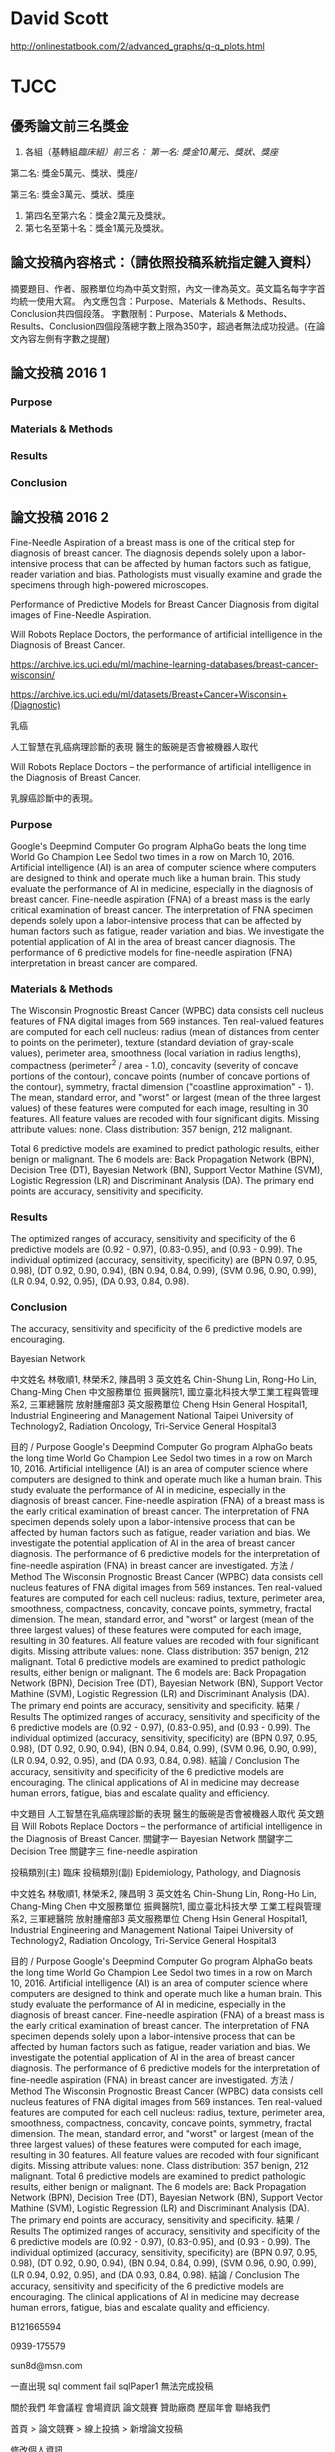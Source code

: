 * David Scott

http://onlinestatbook.com/2/advanced_graphs/q-q_plots.html


* TJCC

** 優秀論文前三名獎金

1. 各組（基轉組/臨床組）前三名：
   第一名: 獎金10萬元、獎狀、獎座/

第二名: 獎金5萬元、獎狀、獎座/

第三名: 獎金3萬元、獎狀、獎座
2. 第四名至第六名：獎金2萬元及獎狀。
3. 第七名至第十名：獎金1萬元及獎狀。



** 論文投稿內容格式：（請依照投稿系統指定鍵入資料）
摘要題目、作者、服務單位均為中英文對照，內文一律為英文。英文篇名每字字首均統一使用大寫。
內文應包含：Purpose、Materials & Methods、Results、Conclusion共四個段落。
字數限制：Purpose、Materials & Methods、Results、Conclusion四個段落總字數上限為350字，超過者無法成功投遞。(在論文內容左側有字數之提醒)


** 論文投稿 2016 1

*** Purpose


*** Materials & Methods


*** Results



*** Conclusion




** 論文投稿 2016 2

Fine-Needle Aspiration of a breast mass is one of the critical step for diagnosis of breast cancer. The diagnosis depends solely upon a labor-intensive process that can be affected by human factors such as fatigue, reader variation and bias. Pathologists must visually examine and grade the specimens through high-powered microscopes.

Performance of Predictive Models for Breast Cancer Diagnosis from digital images of Fine-Needle Aspiration.

Will Robots Replace Doctors, the performance of artificial intelligence in the Diagnosis of Breast Cancer. 

https://archive.ics.uci.edu/ml/machine-learning-databases/breast-cancer-wisconsin/

https://archive.ics.uci.edu/ml/datasets/Breast+Cancer+Wisconsin+(Diagnostic)

乳癌

人工智慧在乳癌病理診斷的表現 醫生的飯碗是否會被機器人取代

Will Robots Replace Doctors -- the performance of artificial intelligence in the Diagnosis of Breast Cancer. 

乳腺癌診斷中的表現。
*** Purpose

Google's Deepmind Computer Go program AlphaGo beats the long time World Go Champion Lee Sedol two times in a row on March 10, 2016. Artificial intelligence (AI) is an area of computer science where computers are designed to think and operate much like a human brain. This study evaluate the performance of AI in medicine, especially in the diagnosis of breast cancer.  Fine-needle aspiration (FNA) of a breast mass is the early critical examination of breast cancer. The interpretation of FNA specimen depends solely upon a labor-intensive process that can be affected by human factors such as fatigue, reader variation and bias. We investigate the potential application of AI in the area of breast cancer diagnosis. The performance of 6 predictive models for fine-needle aspiration (FNA) interpretation in breast cancer are compared.


*** Materials & Methods

The Wisconsin Prognostic Breast Cancer (WPBC) data consists cell nucleus features of FNA digital images from 569 instances. 
Ten real-valued features are computed for each cell nucleus: radius (mean of distances from center to points on the perimeter), texture (standard deviation of gray-scale values), perimeter
area, smoothness (local variation in radius lengths), compactness (perimeter^2 / area - 1.0), concavity (severity of concave portions of the contour), concave points (number of concave portions of the contour), symmetry, fractal dimension ("coastline approximation" - 1). The mean, standard error, and "worst" or largest (mean of the three largest values) of these features were computed for each image, resulting in 30 features.  All feature values are recoded with four significant digits. Missing attribute values: none. Class distribution: 357 benign, 212 malignant.

Total 6 predictive models are examined to predict pathologic results, either benign or malignant. The 6 models are: Back Propagation Network (BPN), Decision Tree (DT), Bayesian Network (BN), Support Vector Mathine (SVM), Logistic Regression (LR) and Discriminant Analysis (DA). The primary end points are accuracy, sensitivity and specificity.

*** Results

The optimized ranges of accuracy, sensitivity and specificity of the 6 predictive models are (0.92 - 0.97), (0.83-0.95), and (0.93 - 0.99). The individual optimized (accuracy, sensitivity, specificity) are (BPN 0.97, 0.95, 0.98), (DT 0.92, 0.90, 0.94), (BN 0.94, 0.84, 0.99), (SVM 0.96, 0.90, 0.99), (LR 0.94, 0.92, 0.95), (DA 0.93, 0.84, 0.98). 


*** Conclusion

The accuracy, sensitivity and specificity of the 6 predictive models are encouraging. 


Bayesian Network

中文姓名
	林敬順1, 林榮禾2, 陳昌明 3
英文姓名
	Chin-Shung Lin, Rong-Ho Lin, Chang-Ming Chen
中文服務單位
	振興醫院1, 國立臺北科技大學工業工程與管理系2, 三軍總醫院 放射腫瘤部3
英文服務單位
	Cheng Hsin General Hospital1, Industrial Engineering and Management National Taipei University of Technology2, Radiation Oncology, Tri-Service General Hospital3

 
目的 / Purpose
Google's Deepmind Computer Go program AlphaGo beats the long time World Go Champion Lee Sedol two times in a row on March 10, 2016. Artificial intelligence (AI) is an area of computer science where computers are designed to think and operate much like a human brain. This study evaluate the performance of AI in medicine, especially in the diagnosis of breast cancer. Fine-needle aspiration (FNA) of a breast mass is the early critical examination of breast cancer. The interpretation of FNA specimen depends solely upon a labor-intensive process that can be affected by human factors such as fatigue, reader variation and bias. We investigate the potential application of AI in the area of breast cancer diagnosis. The performance of 6 predictive models for the interpretation of fine-needle aspiration (FNA) in breast cancer are investigated.
方法 / Method
The Wisconsin Prognostic Breast Cancer (WPBC) data consists cell nucleus features of FNA digital images from 569 instances. Ten real-valued features are computed for each cell nucleus: radius, texture, perimeter area, smoothness, compactness, concavity, concave points, symmetry, fractal dimension. The mean, standard error, and "worst" or largest (mean of the three largest values) of these features were computed for each image, resulting in 30 features. All feature values are recoded with four significant digits. Missing attribute values: none. Class distribution: 357 benign, 212 malignant. Total 6 predictive models are examined to predict pathologic results, either benign or malignant. The 6 models are: Back Propagation Network (BPN), Decision Tree (DT), Bayesian Network (BN), Support Vector Mathine (SVM), Logistic Regression (LR) and Discriminant Analysis (DA). The primary end points are accuracy, sensitivity and specificity.
結果 / Results
The optimized ranges of accuracy, sensitivity and specificity of the 6 predictive models are (0.92 - 0.97), (0.83-0.95), and (0.93 - 0.99). The individual optimized (accuracy, sensitivity, specificity) are (BPN 0.97, 0.95, 0.98), (DT 0.92, 0.90, 0.94), (BN 0.94, 0.84, 0.99), (SVM 0.96, 0.90, 0.99), (LR 0.94, 0.92, 0.95), and (DA 0.93, 0.84, 0.98).
結論 / Conclusion
The accuracy, sensitivity and specificity of the 6 predictive models are encouraging. The clinical applications of AI in medicine may decrease human errors, fatigue, bias and escalate quality and efficiency.

中文題目
人工智慧在乳癌病理診斷的表現 醫生的飯碗是否會被機器人取代
英文題目
Will Robots Replace Doctors -- the performance of artificial intelligence in the Diagnosis of Breast Cancer.
關鍵字一
Bayesian Network
關鍵字二
Decision Tree
關鍵字三
fine-needle aspiration

 
投稿類別(主)
 臨床
投稿類別(副)
 Epidemiology, Pathology, and Diagnosis

 
中文姓名
林敬順1, 林榮禾2, 陳昌明 3
英文姓名
Chin-Shung Lin, Rong-Ho Lin, Chang-Ming Chen
中文服務單位
振興醫院1, 國立臺北科技大學 工業工程與管理系2, 三軍總醫院 放射腫瘤部3
英文服務單位
Cheng Hsin General Hospital1, Industrial Engineering and Management National Taipei University of Technology2, Radiation Oncology, Tri-Service General Hospital3

 
目的 / Purpose
Google's Deepmind Computer Go program AlphaGo beats the long time World Go Champion Lee Sedol two times in a row on March 10, 2016. Artificial intelligence (AI) is an area of computer science where computers are designed to think and operate much like a human brain. This study evaluate the performance of AI in medicine, especially in the diagnosis of breast cancer. Fine-needle aspiration (FNA) of a breast mass is the early critical examination of breast cancer. The interpretation of FNA specimen depends solely upon a labor-intensive process that can be affected by human factors such as fatigue, reader variation and bias. We investigate the potential application of AI in the area of breast cancer diagnosis. The performance of 6 predictive models for the interpretation of fine-needle aspiration (FNA) in breast cancer are investigated.
方法 / Method
The Wisconsin Prognostic Breast Cancer (WPBC) data consists cell nucleus features of FNA digital images from 569 instances. Ten real-valued features are computed for each cell nucleus: radius, texture, perimeter area, smoothness, compactness, concavity, concave points, symmetry, fractal dimension. The mean, standard error, and "worst" or largest (mean of the three largest values) of these features were computed for each image, resulting in 30 features. All feature values are recoded with four significant digits. Missing attribute values: none. Class distribution: 357 benign, 212 malignant. Total 6 predictive models are examined to predict pathologic results, either benign or malignant. The 6 models are: Back Propagation Network (BPN), Decision Tree (DT), Bayesian Network (BN), Support Vector Mathine (SVM), Logistic Regression (LR) and Discriminant Analysis (DA). The primary end points are accuracy, sensitivity and specificity.
結果 / Results
The optimized ranges of accuracy, sensitivity and specificity of the 6 predictive models are (0.92 - 0.97), (0.83-0.95), and (0.93 - 0.99). The individual optimized (accuracy, sensitivity, specificity) are (BPN 0.97, 0.95, 0.98), (DT 0.92, 0.90, 0.94), (BN 0.94, 0.84, 0.99), (SVM 0.96, 0.90, 0.99), (LR 0.94, 0.92, 0.95), and (DA 0.93, 0.84, 0.98).
結論 / Conclusion
The accuracy, sensitivity and specificity of the 6 predictive models are encouraging. The clinical applications of AI in medicine may decrease human errors, fatigue, bias and escalate quality and efficiency.


B121665594


0939-175579

sun8d@msn.com 

一直出現  sql comment fail sqlPaper1 無法完成投稿
 	

關於我們
年會議程
會場資訊
論文競賽
贊助廠商
歷屆年會
聯絡我們
 		 	
 	
  首頁 > 論文競賽 > 線上投搞 > 新增論文投稿
 	 
 	
 

修改個人資訊

已投稿論文

登出
 

 請修復並延長一週 截止收件

 

 

 

 

在了解並同意本次徵稿競賽各項規定後，進行投稿動作，帳號申請者須同為該篇論文之第一作者或通訊作者。 (您投遞的論文若有需要修改或作者排列之異動，請以當初申請帳號人 (第一作者或通訊作者) 登錄線上投稿系統，於截稿日前均可自行修改。)
作者資訊論文內容預覽與送出
 
中文題目
人工智慧在乳癌病理診斷的表現 醫生的飯碗是否會被機器人取代
英文題目
Will Robots Replace Doctors -- the performance of artificial intelligence in the Diagnosis of Breast Cancer
關鍵字一
Bayesian Network
關鍵字二
Decision Tree
關鍵字三
Logistic Regression

 
投稿類別(主)
 臨床
投稿類別(副)
 Epidemiology, Pathology, and Diagnosis

 
中文姓名
林敬順1, 林榮禾2, 陳昌明 3
英文姓名
Chin-Shung Lin, Rong-Ho Lin, Chang-Ming Chen
中文服務單位
振興醫院1, 國立臺北科技大學 工業工程與管理系2, 三軍總醫院 放射腫瘤部3
英文服務單位
Cheng Hsin General Hospital1, Industrial Engineering and Management, National Taipei University of Technology2, Radiation Oncology, Tri-Service General Hospital3

 
目的 / Purpose
Google's Deepmind Computer Go program AlphaGo beats the long time World Go Champion Lee Sedol two times in a row on March 10, 2016. Artificial intelligence (AI) is an area of computer science where computers are designed to think and operate much like a human brain. This study evaluate the performance of AI in medicine, especially in the diagnosis of breast cancer. Fine-needle aspiration (FNA) of a breast mass is the early critical examination of breast cancer. The interpretation of FNA specimen depends solely upon a labor-intensive process that can be affected by human factors such as fatigue, reader variation and bias. We investigate the potential application of AI in the area of breast cancer diagnosis. The performance of 6 predictive models for the interpretation of fine-needle aspiration (FNA) in breast cancer are investigated.
方法 / Method
The Wisconsin Prognostic Breast Cancer (WPBC) data consists cell nucleus features of FNA digital images from 569 instances. Ten real-valued features are computed for each cell nucleus: radius, texture, perimeter area, smoothness, compactness, concavity, concave points, symmetry, fractal dimension. The mean, standard error, and "worst" or largest (mean of the three largest values) of these features were computed for each image, resulting in 30 features. All feature values are recoded with four significant digits. Missing attribute values: none. Class distribution: 357 benign, 212 malignant. Total 6 predictive models are examined to predict pathologic results, either benign or malignant. The 6 models are: Back Propagation Network (BPN), Decision Tree (DT), Bayesian Network (BN), Support Vector Mathine (SVM), Logistic Regression (LR) and Discriminant Analysis (DA). The primary end points are accuracy, sensitivity and specificity.
結果 / Results
The optimized ranges of accuracy, sensitivity and specificity of the 6 predictive models are (0.92 - 0.97), (0.83-0.95), and (0.93 - 0.99). The individual optimized (accuracy, sensitivity, specificity) are (BPN 0.97, 0.95, 0.98), (DT 0.92, 0.90, 0.94), (BN 0.94, 0.84, 0.99), (SVM 0.96, 0.90, 0.99), (LR 0.94, 0.92, 0.95), and (DA 0.93, 0.84, 0.98).
結論 / Conclusion
The accuracy, sensitivity and specificity of the 6 predictive models are encouraging. The clinical applications of AI in medicine may decrease human errors, fatigue, bias and escalate quality and efficiency.


 	
Submit
Submit	
Submit


第二十一屆台灣癌症聯合學術年會籌備會秘書處             聯絡人: 王偉竹 秘書
    電話: 02-2523-9118          傳真: 02-2523-8870      	地址: 10457 台北市中山區吉林路24號6樓      	    E-Mail: bcst@ms46.hinet.net	 
CopyRight @ 2016 Taiwan Joint Cancer Conference All Rights Reserved.	Notice: Undefined index: ContactPhone in F:\Website\TJCC21\footer.php on line 70
** 論文投稿 2016 1

*** Purpose


*** Materials & Methods


*** Results



*** Conclusion




* 癌症登記

http://tcr.cph.ntu.edu.tw/main.php?Page=A5

99年以後之年報，請至國民健康署網站下載

http://www.hpa.gov.tw/BHPNet/Web/Stat/Statistics.aspx


** 年度報告

101年癌症登記年報.pdf

http://www.hpa.gov.tw/BHPNet/Web/Stat/StatisticsShow.aspx?No=201504290001


100年癌症登記年報.zip

http://www.hpa.gov.tw/BHPNet/Web/Stat/StatisticsShow.aspx?No=201404160001


** text extract

 53,553  26  61  55  85  178  219  304  714 1,257 2,324 3,741 5,321  6,458 6,816 5,320 6,309 5,800 5,047 3,518
 43,141  21  85  50  67  133  217  447  981 1,693 2,732 4,171 4,859  5,337 5,019 3,805 4,224 3,858 3,031 2,411
 96,694  47  146  105  152  311 436 751 1,695 2,950 5,056 7,912 10,180 11,795 11,835 9,125 10,533 9,658 8,078 5,929



** 解壓縮zip檔，產生亂碼

emerge app-arch/p7zip

emerge app-text/convmv


http://www.ubuntu-tw.net/modules/newbb/viewtopic.php?topic_id=91908&forum=7

[分享] 解壓縮zip檔，產生亂碼，如何解決的心得

下載範例檔案

LC_ALL=C 7z x Open_Data.zip 

convmv -f BIG5 -t UTF-8 -r Open_Data

convmv -f BIG5 -t UTF-8 -r Open_Data --notest

convmv -f BIG5 -t UTF-8 -r test

convmv -f BIG5 -t UTF-8 -r test --notest


LC_ALL=C 7z x 100年癌症登記年報.zip

convmv -f BIG5 -t UTF-8 -r 100?~???g?n?O?~??.pdf

convmv -f BIG5 -t UTF-8 -r 100?~???g?n?O?~??.pdf --notest



* diigo

** outliner

| library | outliners |   |   |
|         |           |   |   |


What can you do with Outliner?
Organize what you have collected - links, notes, quotes, images, along with your own thoughts
Take meeting notes and arrange them efficiently
Organize quotes for your writing projects
